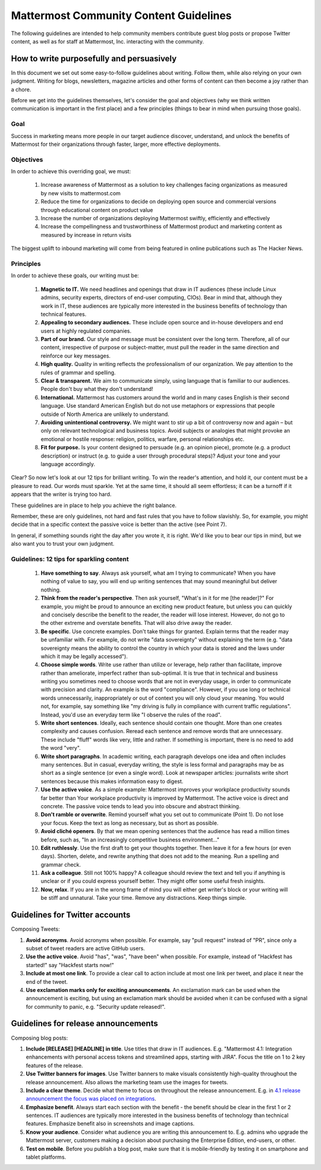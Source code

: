 ============================================================
Mattermost Community Content Guidelines
============================================================

The following guidelines are intended to help community members contribute guest blog posts or propose Twitter content, as well as for staff at Mattermost, Inc. interacting with the community. 

How to write purposefully and persuasively 
------------------------------------------------------------

In this document we set out some easy-to-follow guidelines about writing. Follow them, while also relying on your own judgment. Writing for blogs, newsletters, magazine articles and other forms of content can then become a joy rather than a chore. 

Before we get into the guidelines themselves, let's consider the goal and objectives (why we think written communication is important in the first place) and a few principles (things to bear in mind when pursuing those goals).

Goal
~~~~~~~~~~~~~~~~~~~~~~~

Success in marketing means more people in our target audience discover, understand, and unlock the benefits of Mattermost for their organizations through faster, larger, more effective deployments.

Objectives
~~~~~~~~~~~~~~~~~~~~~~~~

In order to achieve this overriding goal, we must:

 1. Increase awareness of Mattermost as a solution to key challenges facing organizations as measured by new visits to mattermost.com
 2. Reduce the time for organizations to decide on deploying open source and commercial versions through educational content on product value 
 3. Increase the number of organizations deploying Mattermost swiftly, efficiently and effectively 
 4. Increase the compellingness and trustworthiness of Mattermost product and marketing content as measured by increase in return visits 

The biggest uplift to inbound marketing will come from being featured in online publications such as The Hacker News.

Principles
~~~~~~~~~~~~~~~~~~~~~~~~

In order to achieve these goals, our writing must be:

 1. **Magnetic to IT.** We need headlines and openings that draw in IT audiences (these include Linux admins, security experts, directors of end-user computing, CIOs). Bear in mind that, although they work in IT, these audiences are typically more interested in the business benefits of technology than technical features. 
 2. **Appealing to secondary audiences.** These include open source and in-house developers and end users at highly regulated companies.
 3. **Part of our brand.** Our style and message must be consistent over the long term. Therefore, all of our content, irrespective of purpose or subject-matter, must pull the reader in the same direction and reinforce our key messages. 
 4. **High quality.** Quality in writing reflects the professionalism of our organization. We pay attention to the rules of grammar and spelling.
 5. **Clear & transparent.** We aim to communicate simply, using language that is familiar to our audiences. People don't buy what they don't understand!
 6. **International.** Mattermost has customers around the world and in many cases English is their second language. Use standard American English but do not use metaphors or expressions that people outside of North America are unlikely to understand.
 7. **Avoiding unintentional controversy.** We might want to stir up a bit of controversy now and again – but only on relevant technological and business topics. Avoid subjects or analogies that might provoke an emotional or hostile response: religion, politics, warfare, personal relationships etc. 
 8. **Fit for purpose.** Is your content designed to persuade (e.g. an opinion piece), promote (e.g. a product description) or instruct (e.g. to guide a user through procedural steps)? Adjust your tone and your language accordingly.

Clear? So now let's look at our 12 tips for brilliant writing. To win the reader's attention, and hold it, our content must be a pleasure to read. Our words must sparkle. Yet at the same time, it should all seem effortless; it can be a turnoff if it appears that the writer is trying too hard. 

These guidelines are in place to help you achieve the right balance. 

Remember, these are only guidelines, not hard and fast rules that you have to follow slavishly. So, for example, you might decide that in a specific context the passive voice is better than the active (see Point 7). 

In general, if something sounds right the day after you wrote it, it is right. We'd like you to bear our tips in mind, but we also want you to trust your own judgment.

Guidelines: 12 tips for sparkling content
~~~~~~~~~~~~~~~~~~~~~~~~~~~~~~~~~~~~~~~~~~~~~~~~~~~~~~~~~~~

 1. **Have something to say**. Always ask yourself, what am I trying to communicate? When you have nothing of value to say, you will end up writing sentences that may sound meaningful but deliver nothing.
 2. **Think from the reader's perspective**. Then ask yourself, "What's in it for me [the reader]?" For example, you might be proud to announce an exciting new product feature, but unless you can quickly and concisely describe the benefit to the reader, the reader will lose interest. However, do not go to the other extreme and overstate benefits. That will also drive away the reader.
 3. **Be specific**. Use concrete examples. Don't take things for granted. Explain terms that the reader may be unfamiliar with. For example, do not write "data sovereignty" without explaining the term (e.g. "data sovereignty means the ability to control the country in which your data is stored and the laws under which it may be legally accessed").
 4. **Choose simple words**. Write use rather than utilize or leverage, help rather than facilitate, improve rather than ameliorate, imperfect rather than sub-optimal. It is true that in technical and business writing you sometimes need to choose words that are not in everyday usage, in order to communicate with precision and clarity. An example is the word "compliance". However, if you use long or technical words unnecessarily, inappropriately or out of context you will only cloud your meaning. You would not, for example, say something like "my driving is fully in compliance with current traffic regulations". Instead, you'd use an everyday term like "I observe the rules of the road".
 5. **Write short sentences**. Ideally, each sentence should contain one thought. More than one creates complexity and causes confusion. Reread each sentence and remove words that are unnecessary. These include "fluff" words like very, little and rather. If something is important, there is no need to add the word "very".
 6. **Write short paragraphs**. In academic writing, each paragraph develops one idea and often includes many sentences. But in casual, everyday writing, the style is less formal and paragraphs may be as short as a single sentence (or even a single word). Look at newspaper articles: journalists write short sentences because this makes information easy to digest.
 7. **Use the active voice**. As a simple example: Mattermost improves your workplace productivity sounds far better than Your workplace productivity is improved by Mattermost. The active voice is direct and concrete. The passive voice tends to lead you into obscure and abstract thinking. 
 8. **Don't ramble or overwrite**. Remind yourself what you set out to communicate (Point 1). Do not lose your focus. Keep the text as long as necessary, but as short as possible. 
 9. **Avoid cliché openers**. By that we mean opening sentences that the audience has read a million times before, such as, "In an increasingly competitive business environment…"
 10. **Edit ruthlessly**. Use the first draft to get your thoughts together. Then leave it for a few hours (or even days). Shorten, delete, and rewrite anything that does not add to the meaning. Run a spelling and grammar check.
 11. **Ask a colleague**. Still not 100% happy? A colleague should review the text and tell you if anything is unclear or if you could express yourself better. They might offer some useful fresh insights.
 12. **Now, relax**. If you are in the wrong frame of mind you will either get writer's block or your writing will be stiff and unnatural. Take your time. Remove any distractions. Keep things simple. 

Guidelines for Twitter accounts
---------------------------------------------------------

Composing Tweets: 

1. **Avoid acronyms**. Avoid acronyms when possible. For example, say "pull request" instead of "PR", since only a subset of tweet readers are active GitHub users. 
2. **Use the active voice**. Avoid "has", "was", "have been" when possible. For example, instead of "Hackfest has started!" say "Hackfest starts now!" 
3. **Include at most one link**. To provide a clear call to action include at most one link per tweet, and place it near the end of the tweet.
4. **Use exclamation marks only for exciting announcements**. An exclamation mark can be used when the announcement is exciting, but using an exclamation mark should be avoided when it can be confused with a signal for community to panic, e.g. "Security update released!".
   
Guidelines for release announcements
---------------------------------------------------------

Composing blog posts: 

1. **Include [RELEASE] [HEADLINE] in title**. Use titles that draw in IT audiences. E.g. "Mattermost 4.1: Integration enhancements with personal access tokens and streamlined apps, starting with JIRA". Focus the title on 1 to 2 key features of the release.
2. **Use Twitter banners for images**. Use Twitter banners to make visuals consistently high-quality throughout the release announcement. Also allows the marketing team use the images for tweets.
3. **Include a clear theme**. Decide what theme to focus on throughout the release announcement. E.g. in `4.1 release announcement the focus was placed on integrations <https://about.mattermost.com/mattermost-4-1/>`_.
4. **Emphasize benefit**. Always start each section with the benefit - the benefit should be clear in the first 1 or 2 sentences. IT audiences are typically more interested in the business benefits of technology than technical features. Emphasize benefit also in screenshots and image captions. 
5. **Know your audience**. Consider what audience you are writing this announcement to. E.g. admins who upgrade the Mattermost server, customers making a decision about purchasing the Enterprise Edition, end-users, or other.
6. **Test on mobile**. Before you publish a blog post, make sure that it is mobile-friendly by testing it on smartphone and tablet platforms.
